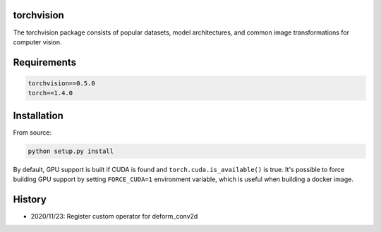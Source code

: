 torchvision
===========

The torchvision package consists of popular datasets, model architectures, and common image transformations for computer vision.


Requirements
============

.. code:: bash

    torchvision==0.5.0
    torch==1.4.0

Installation
============

From source:

.. code:: bash

    python setup.py install

By default, GPU support is built if CUDA is found and ``torch.cuda.is_available()`` is true.
It's possible to force building GPU support by setting ``FORCE_CUDA=1`` environment variable,
which is useful when building a docker image.


History
============
- 2020/11/23: Register custom operator for deform_conv2d
